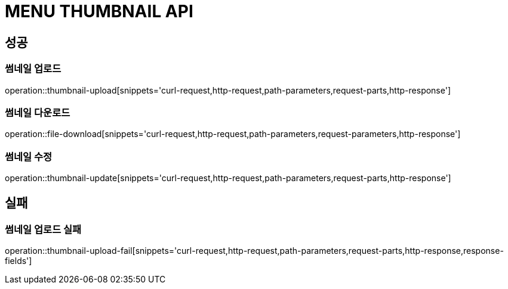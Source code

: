 [[MENU-THUMBNAIL-API]]
= MENU THUMBNAIL API

[[Success]]
== 성공

[[Menu-thumbnail-upload]]
=== 썸네일 업로드
operation::thumbnail-upload[snippets='curl-request,http-request,path-parameters,request-parts,http-response']

[[Menu-thumbnail-download]]
=== 썸네일 다운로드
operation::file-download[snippets='curl-request,http-request,path-parameters,request-parameters,http-response']

[[Menu-thumbnail-update]]
=== 썸네일 수정
operation::thumbnail-update[snippets='curl-request,http-request,path-parameters,request-parts,http-response']

[[Failed]]
== 실패

[[Menu-thumbnail-upload-fail]]
=== 썸네일 업로드 실패
operation::thumbnail-upload-fail[snippets='curl-request,http-request,path-parameters,request-parts,http-response,response-fields']